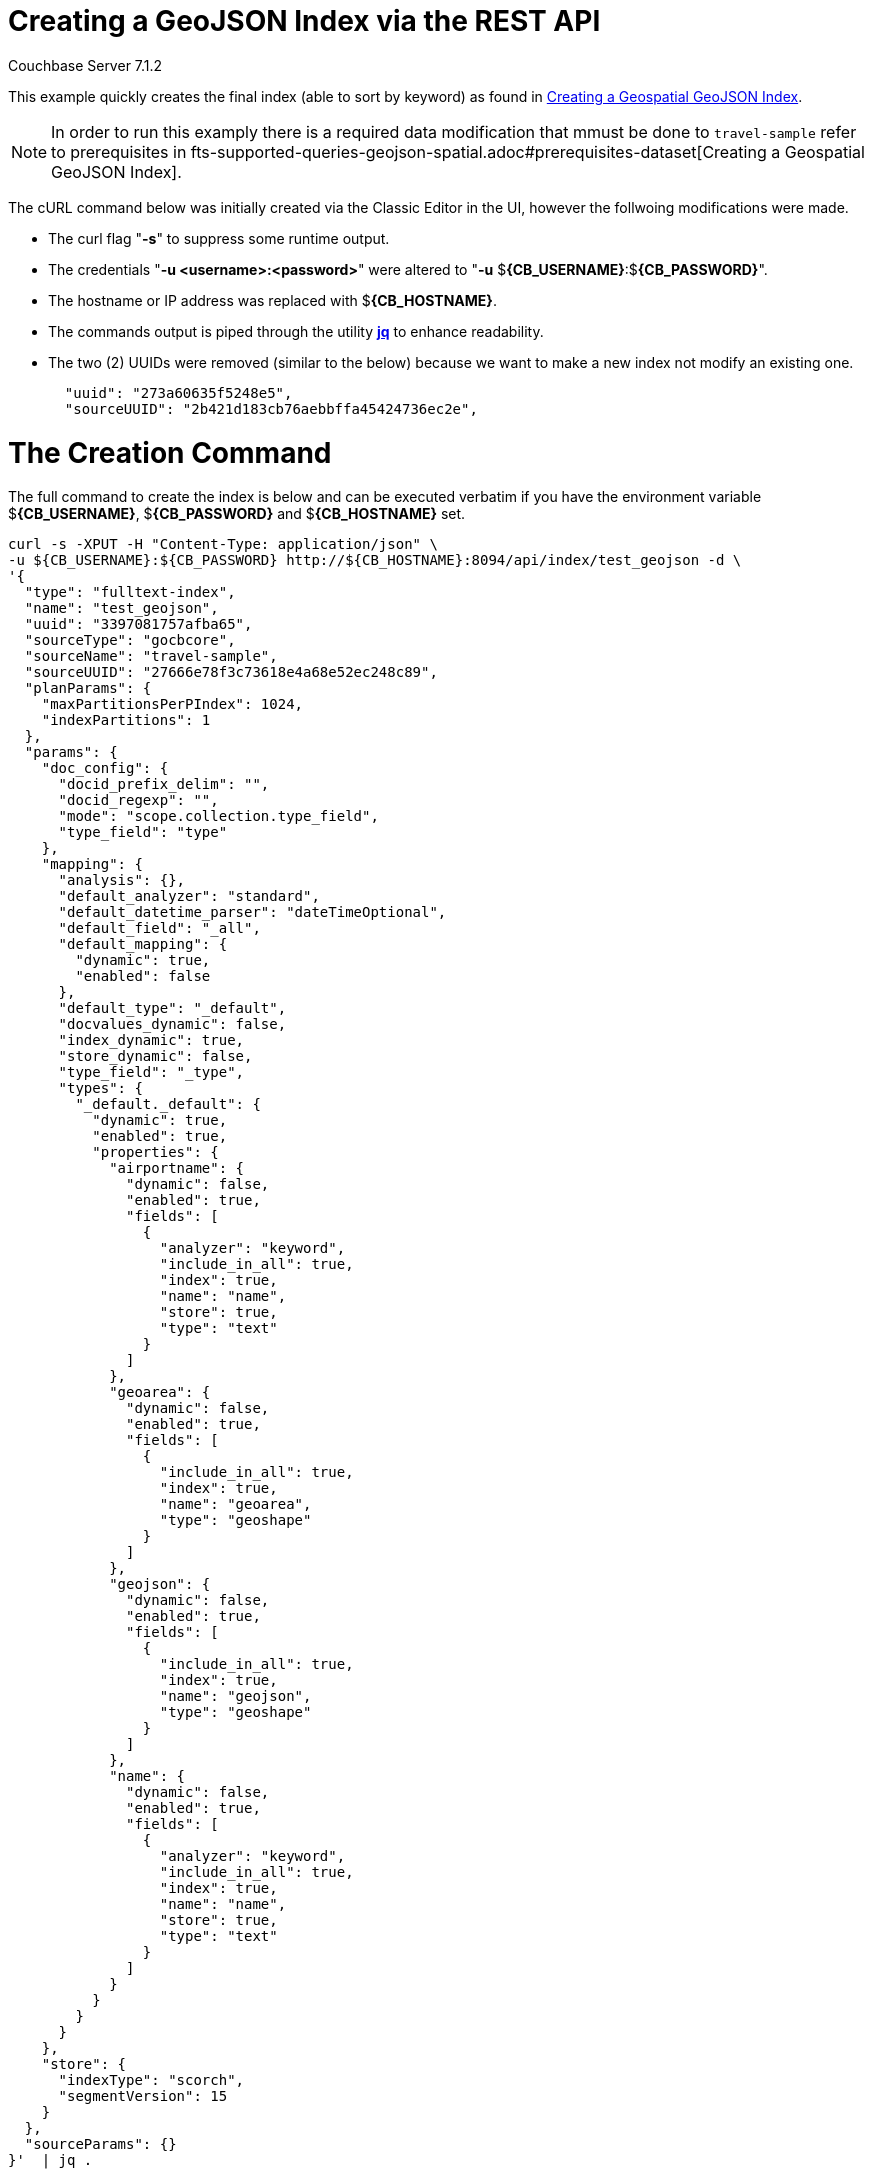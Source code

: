 = Creating a GeoJSON Index via the REST API

[.status]#Couchbase Server 7.1.2# 

This example quickly creates the final index (able to sort by keyword) as found in xref:fts-supported-queries-geojson-spatial.adoc#creating_a_geojson_index[Creating a Geospatial GeoJSON Index].  

NOTE: In order to run this examply there is a required data modification that mmust be done to `travel-sample` refer to prerequisites in fts-supported-queries-geojson-spatial.adoc#prerequisites-dataset[Creating a Geospatial GeoJSON Index].

The cURL command below was initially created via the Classic Editor in the UI, however the follwoing modifications were made.

* The curl flag "*-s*" to suppress some runtime output.

* The credentials "*-u <username>:<password>*" were altered to "*-u* $*{CB_USERNAME}*:$*{CB_PASSWORD}*".

* The hostname or IP address was replaced with $*{CB_HOSTNAME}*.

* The commands output is piped  through the utility *http://stedolan.github.io/jq[jq]* to enhance readability.

* The two (2) UUIDs were removed (similar to the below) because we want to make a new index not modify an existing one.
+
[source, json]
----
  "uuid": "273a60635f5248e5",
  "sourceUUID": "2b421d183cb76aebbffa45424736ec2e",
----

= The Creation Command

The full command to create the index is below and can be executed verbatim if you have the environment variable $*{CB_USERNAME}*, $*{CB_PASSWORD}* and $*{CB_HOSTNAME}* set.

[source, command]
----
curl -s -XPUT -H "Content-Type: application/json" \
-u ${CB_USERNAME}:${CB_PASSWORD} http://${CB_HOSTNAME}:8094/api/index/test_geojson -d \
'{
  "type": "fulltext-index",
  "name": "test_geojson",
  "uuid": "3397081757afba65",
  "sourceType": "gocbcore",
  "sourceName": "travel-sample",
  "sourceUUID": "27666e78f3c73618e4a68e52ec248c89",
  "planParams": {
    "maxPartitionsPerPIndex": 1024,
    "indexPartitions": 1
  },
  "params": {
    "doc_config": {
      "docid_prefix_delim": "",
      "docid_regexp": "",
      "mode": "scope.collection.type_field",
      "type_field": "type"
    },
    "mapping": {
      "analysis": {},
      "default_analyzer": "standard",
      "default_datetime_parser": "dateTimeOptional",
      "default_field": "_all",
      "default_mapping": {
        "dynamic": true,
        "enabled": false
      },
      "default_type": "_default",
      "docvalues_dynamic": false,
      "index_dynamic": true,
      "store_dynamic": false,
      "type_field": "_type",
      "types": {
        "_default._default": {
          "dynamic": true,
          "enabled": true,
          "properties": {
            "airportname": {
              "dynamic": false,
              "enabled": true,
              "fields": [
                {
                  "analyzer": "keyword",
                  "include_in_all": true,
                  "index": true,
                  "name": "name",
                  "store": true,
                  "type": "text"
                }
              ]
            },
            "geoarea": {
              "dynamic": false,
              "enabled": true,
              "fields": [
                {
                  "include_in_all": true,
                  "index": true,
                  "name": "geoarea",
                  "type": "geoshape"
                }
              ]
            },
            "geojson": {
              "dynamic": false,
              "enabled": true,
              "fields": [
                {
                  "include_in_all": true,
                  "index": true,
                  "name": "geojson",
                  "type": "geoshape"
                }
              ]
            },
            "name": {
              "dynamic": false,
              "enabled": true,
              "fields": [
                {
                  "analyzer": "keyword",
                  "include_in_all": true,
                  "index": true,
                  "name": "name",
                  "store": true,
                  "type": "text"
                }
              ]
            }
          }
        }
      }
    },
    "store": {
      "indexType": "scorch",
      "segmentVersion": 15
    }
  },
  "sourceParams": {}
}'  | jq .
----

If you successfully create the index you should a response liekt the follwoing

[source, json]
----
{
  "status": "ok",
  "uuid": "690ac8f8179a4a86"
}
----

== Test the GeoJSON Index with a simple query

Request the first 10 items within the state of Utah (note the query body consistes of simple set of hand drawn set of corner points).
The target-field `geojson` is specified, to be compared to the query Polygon the target-locations must reside for their documents to be returned.  
Don't worry about newlines when you paste the text.

The results are specified to be sorted on `name`. Note type hotel and landmark have a name field and type airport has an airportname field all these values are analyzed as a keyword (exposed as `name`).

[source, command]
----
curl -s -XPOST -H "Content-Type: application/json" \
-u ${CB_USERNAME}:${CB_PASSWORD} http://${CB_HOSTNAME}:8094/api/index/test_geojson/query \
-d '{
  "query": {
    "geometry": {
      "shape": {
        "coordinates": [
          [
            [-114.027099609375, 42.00848901572399],
            [-114.04907226562499, 36.99377838872517],
            [-109.05029296875, 36.99377838872517],
            [-109.05029296875, 40.98819156349393],
            [-111.060791015625, 40.98819156349393],
            [-111.02783203125, 42.00848901572399],
            [-114.027099609375, 42.00848901572399]
          ]
        ],
        "type": "Polygon"
      },
      "relation": "within"
    },
    "field": "geojson"
  },
  "size": 10,
  "from": 0,
  "sort": ["name"]
}' |  jq .
----

The output of a ten (10) hits (from a total of 18 matching docs) is as follows

[source, json]
----
{
  "status": {
    "total": 1,
    "failed": 0,
    "successful": 1
  },
  "request": {
    "query": {
      "geometry": {
        "shape": {
          "type": "Polygon",
          "coordinates": [
            [
              [
                -114.027099609375,
                42.00848901572399
              ],
              [
                -114.04907226562499,
                36.99377838872517
              ],
              [
                -109.05029296875,
                36.99377838872517
              ],
              [
                -109.05029296875,
                40.98819156349393
              ],
              [
                -111.060791015625,
                40.98819156349393
              ],
              [
                -111.02783203125,
                42.00848901572399
              ],
              [
                -114.027099609375,
                42.00848901572399
              ]
            ]
          ]
        },
        "relation": "within"
      },
      "field": "geojson"
    },
    "size": 10,
    "from": 0,
    "highlight": null,
    "fields": null,
    "facets": null,
    "explain": false,
    "sort": [
      "name"
    ],
    "includeLocations": false,
    "search_after": null,
    "search_before": null
  },
  "hits": [
    {
      "index": "test_geojson_3397081757afba65_4c1c5584",
      "id": "airport_6999",
      "score": 0.13231342774148913,
      "sort": [
        "Brigham City"
      ]
    },
    {
      "index": "test_geojson_3397081757afba65_4c1c5584",
      "id": "airport_7857",
      "score": 0.27669394470240527,
      "sort": [
        "Bryce Canyon"
      ]
    },
    {
      "index": "test_geojson_3397081757afba65_4c1c5584",
      "id": "airport_7074",
      "score": 0.13231342774148913,
      "sort": [
        "Canyonlands Field"
      ]
    },
    {
      "index": "test_geojson_3397081757afba65_4c1c5584",
      "id": "airport_7583",
      "score": 0.13231342774148913,
      "sort": [
        "Carbon County Regional-Buck Davis Field"
      ]
    },
    {
      "index": "test_geojson_3397081757afba65_4c1c5584",
      "id": "airport_3824",
      "score": 0.24860341896785076,
      "sort": [
        "Cedar City Rgnl"
      ]
    },
    {
      "index": "test_geojson_3397081757afba65_4c1c5584",
      "id": "airport_7581",
      "score": 0.13231342774148913,
      "sort": [
        "Delta Municipal Airport"
      ]
    },
    {
      "index": "test_geojson_3397081757afba65_4c1c5584",
      "id": "airport_8803",
      "score": 0.13231342774148913,
      "sort": [
        "Heber City Municipal Airport"
      ]
    },
    {
      "index": "test_geojson_3397081757afba65_4c1c5584",
      "id": "airport_3614",
      "score": 0.13231342774148913,
      "sort": [
        "Hill Afb"
      ]
    },
    {
      "index": "test_geojson_3397081757afba65_4c1c5584",
      "id": "airport_9279",
      "score": 0.27669394470240527,
      "sort": [
        "Hite Airport"
      ]
    },
    {
      "index": "test_geojson_3397081757afba65_4c1c5584",
      "id": "airport_6998",
      "score": 0.13231342774148913,
      "sort": [
        "Logan-Cache"
      ]
    }
  ],
  "total_hits": 18,
  "max_score": 0.27669394470240527,
  "took": 18446484,
  "facets": null
}
----
